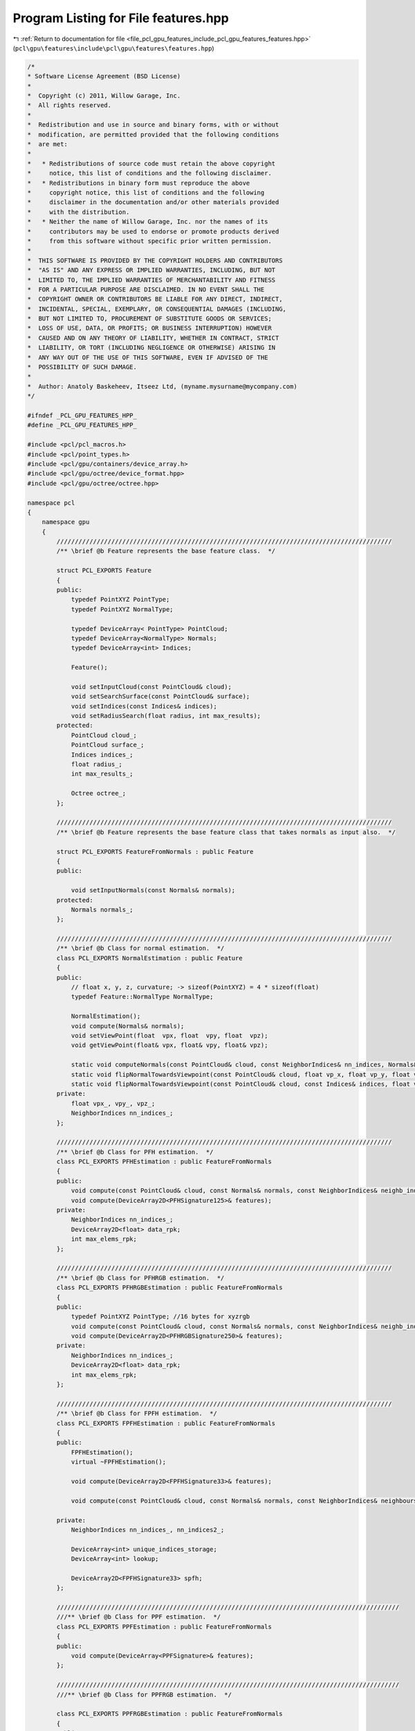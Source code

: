 
.. _program_listing_file_pcl_gpu_features_include_pcl_gpu_features_features.hpp:

Program Listing for File features.hpp
=====================================

|exhale_lsh| :ref:`Return to documentation for file <file_pcl_gpu_features_include_pcl_gpu_features_features.hpp>` (``pcl\gpu\features\include\pcl\gpu\features\features.hpp``)

.. |exhale_lsh| unicode:: U+021B0 .. UPWARDS ARROW WITH TIP LEFTWARDS

.. code-block:: cpp

   /*
   * Software License Agreement (BSD License)
   *
   *  Copyright (c) 2011, Willow Garage, Inc.
   *  All rights reserved.
   *
   *  Redistribution and use in source and binary forms, with or without
   *  modification, are permitted provided that the following conditions
   *  are met:
   *
   *   * Redistributions of source code must retain the above copyright
   *     notice, this list of conditions and the following disclaimer.
   *   * Redistributions in binary form must reproduce the above
   *     copyright notice, this list of conditions and the following
   *     disclaimer in the documentation and/or other materials provided
   *     with the distribution.
   *   * Neither the name of Willow Garage, Inc. nor the names of its
   *     contributors may be used to endorse or promote products derived
   *     from this software without specific prior written permission.
   *
   *  THIS SOFTWARE IS PROVIDED BY THE COPYRIGHT HOLDERS AND CONTRIBUTORS
   *  "AS IS" AND ANY EXPRESS OR IMPLIED WARRANTIES, INCLUDING, BUT NOT
   *  LIMITED TO, THE IMPLIED WARRANTIES OF MERCHANTABILITY AND FITNESS
   *  FOR A PARTICULAR PURPOSE ARE DISCLAIMED. IN NO EVENT SHALL THE
   *  COPYRIGHT OWNER OR CONTRIBUTORS BE LIABLE FOR ANY DIRECT, INDIRECT,
   *  INCIDENTAL, SPECIAL, EXEMPLARY, OR CONSEQUENTIAL DAMAGES (INCLUDING,
   *  BUT NOT LIMITED TO, PROCUREMENT OF SUBSTITUTE GOODS OR SERVICES;
   *  LOSS OF USE, DATA, OR PROFITS; OR BUSINESS INTERRUPTION) HOWEVER
   *  CAUSED AND ON ANY THEORY OF LIABILITY, WHETHER IN CONTRACT, STRICT
   *  LIABILITY, OR TORT (INCLUDING NEGLIGENCE OR OTHERWISE) ARISING IN
   *  ANY WAY OUT OF THE USE OF THIS SOFTWARE, EVEN IF ADVISED OF THE
   *  POSSIBILITY OF SUCH DAMAGE.
   *
   *  Author: Anatoly Baskeheev, Itseez Ltd, (myname.mysurname@mycompany.com)
   */
   
   #ifndef _PCL_GPU_FEATURES_HPP_
   #define _PCL_GPU_FEATURES_HPP_
   
   #include <pcl/pcl_macros.h>
   #include <pcl/point_types.h>
   #include <pcl/gpu/containers/device_array.h>
   #include <pcl/gpu/octree/device_format.hpp>
   #include <pcl/gpu/octree/octree.hpp>
   
   namespace pcl
   {
       namespace gpu
       {
           ////////////////////////////////////////////////////////////////////////////////////////////  
           /** \brief @b Feature represents the base feature class.  */
   
           struct PCL_EXPORTS Feature
           {
           public:
               typedef PointXYZ PointType;
               typedef PointXYZ NormalType;
   
               typedef DeviceArray< PointType> PointCloud;
               typedef DeviceArray<NormalType> Normals;
               typedef DeviceArray<int> Indices;
   
               Feature();
   
               void setInputCloud(const PointCloud& cloud);
               void setSearchSurface(const PointCloud& surface);
               void setIndices(const Indices& indices);
               void setRadiusSearch(float radius, int max_results);
           protected:
               PointCloud cloud_;
               PointCloud surface_;
               Indices indices_;
               float radius_;
               int max_results_;
   
               Octree octree_;
           };
   
           ////////////////////////////////////////////////////////////////////////////////////////////  
           /** \brief @b Feature represents the base feature class that takes normals as input also.  */
   
           struct PCL_EXPORTS FeatureFromNormals : public Feature
           {
           public:
   
               void setInputNormals(const Normals& normals);
           protected:
               Normals normals_;
           };
   
           ////////////////////////////////////////////////////////////////////////////////////////////  
           /** \brief @b Class for normal estimation.  */
           class PCL_EXPORTS NormalEstimation : public Feature
           {
           public:
               // float x, y, z, curvature; -> sizeof(PointXYZ) = 4 * sizeof(float)            
               typedef Feature::NormalType NormalType; 
   
               NormalEstimation();
               void compute(Normals& normals);
               void setViewPoint(float  vpx, float  vpy, float  vpz);  
               void getViewPoint(float& vpx, float& vpy, float& vpz);      
   
               static void computeNormals(const PointCloud& cloud, const NeighborIndices& nn_indices, Normals& normals);
               static void flipNormalTowardsViewpoint(const PointCloud& cloud, float vp_x, float vp_y, float vp_z, Normals& normals);            
               static void flipNormalTowardsViewpoint(const PointCloud& cloud, const Indices& indices, float vp_x, float vp_y, float vp_z, Normals& normals);
           private:              
               float vpx_, vpy_, vpz_;
               NeighborIndices nn_indices_;
           };        
   
           ////////////////////////////////////////////////////////////////////////////////////////////  
           /** \brief @b Class for PFH estimation.  */
           class PCL_EXPORTS PFHEstimation : public FeatureFromNormals
           {
           public:
               void compute(const PointCloud& cloud, const Normals& normals, const NeighborIndices& neighb_indices, DeviceArray2D<PFHSignature125>& features);
               void compute(DeviceArray2D<PFHSignature125>& features);
           private:
               NeighborIndices nn_indices_;
               DeviceArray2D<float> data_rpk;
               int max_elems_rpk;
           };
   
           ////////////////////////////////////////////////////////////////////////////////////////////  
           /** \brief @b Class for PFHRGB estimation.  */
           class PCL_EXPORTS PFHRGBEstimation : public FeatureFromNormals
           {
           public:
               typedef PointXYZ PointType; //16 bytes for xyzrgb
               void compute(const PointCloud& cloud, const Normals& normals, const NeighborIndices& neighb_indices, DeviceArray2D<PFHRGBSignature250>& features);
               void compute(DeviceArray2D<PFHRGBSignature250>& features);
           private:
               NeighborIndices nn_indices_;
               DeviceArray2D<float> data_rpk;
               int max_elems_rpk;
           };
   
           ////////////////////////////////////////////////////////////////////////////////////////////  
           /** \brief @b Class for FPFH estimation.  */
           class PCL_EXPORTS FPFHEstimation : public FeatureFromNormals
           {
           public:
               FPFHEstimation();
               virtual ~FPFHEstimation();
   
               void compute(DeviceArray2D<FPFHSignature33>& features);
   
               void compute(const PointCloud& cloud, const Normals& normals, const NeighborIndices& neighbours, DeviceArray2D<FPFHSignature33>& features);
   
           private:
               NeighborIndices nn_indices_, nn_indices2_;
   
               DeviceArray<int> unique_indices_storage;
               DeviceArray<int> lookup;
   
               DeviceArray2D<FPFHSignature33> spfh;
           };      
   
           //////////////////////////////////////////////////////////////////////////////////////////////  
           ///** \brief @b Class for PPF estimation.  */
           class PCL_EXPORTS PPFEstimation : public FeatureFromNormals
           {
           public:
               void compute(DeviceArray<PPFSignature>& features);
           };
   
           //////////////////////////////////////////////////////////////////////////////////////////////  
           ///** \brief @b Class for PPFRGB estimation.  */
   
           class PCL_EXPORTS PPFRGBEstimation : public FeatureFromNormals
           {
           public:
   
               typedef PointXYZ PointType; //16 bytes for xyzrgb
               void compute(DeviceArray<PPFRGBSignature>& features);
           };
   
           //////////////////////////////////////////////////////////////////////////////////////////////  
           ///** \brief @b Class for PPFRGBRegion estimation.  */
   
           class PCL_EXPORTS PPFRGBRegionEstimation : public FeatureFromNormals
           {
           public:
               typedef PointXYZ PointType; //16 bytes for xyzrgb
               void compute(DeviceArray<PPFRGBSignature>& features);
   
           private:
               NeighborIndices nn_indices_;
           }; 
   
   
           //////////////////////////////////////////////////////////////////////////////////////////////
           ///** \brief @b Class for PPFRGBRegion estimation.  */
   
           class PCL_EXPORTS PrincipalCurvaturesEstimation : public FeatureFromNormals
           {
           public:
   
               void compute(DeviceArray<PrincipalCurvatures>& features);                    
           private:
               NeighborIndices nn_indices_;
               DeviceArray2D<float> proj_normals_buf;
           }; 
   
   
           //////////////////////////////////////////////////////////////////////////////////////////////  
           ///** \brief @b Class for Viewpoint Feature Histogramm estimation.  */
   
           class PCL_EXPORTS VFHEstimation : public FeatureFromNormals
           {
           public:
   
               enum
               {
                   BINS1_F1 = 45,
                   BINT2_F2 = 45,
                   BINS3_F3 = 45,
                   BINS4_F4 = 45,
                   BINS_VP = 128
               };
   
               VFHEstimation();
   
               void setViewPoint(float  vpx, float  vpy, float  vpz);  
               void getViewPoint(float& vpx, float& vpy, float& vpz);      
   
               void setUseGivenNormal (bool use);
               void setNormalToUse (const NormalType& normal);
               void setUseGivenCentroid (bool use);
               void setCentroidToUse (const PointType& centroid);
   
               void setNormalizeBins (bool normalize);
               void setNormalizeDistance (bool normalize);
               void setFillSizeComponent (bool fill_size);
   
               void compute(DeviceArray<VFHSignature308>& feature);
           private:
   
               float vpx_, vpy_, vpz_;
   
               bool use_given_normal_;
               bool use_given_centroid_;
               bool normalize_bins_;
               bool normalize_distances_;
               bool size_component_;
   
               NormalType normal_to_use_;
               PointType centroid_to_use_;
           }; 
   
   
           //////////////////////////////////////////////////////////////////////////////////////////////
           ///** \brief @b Class for SpinImages estimation.  */
   
           class PCL_EXPORTS SpinImageEstimation : public FeatureFromNormals
           {
           public:  
               typedef Histogram<153> SpinImage;
   
               SpinImageEstimation (unsigned int image_width = 8,
                   double support_angle_cos = 0.0,   // when 0, this is bogus, so not applied
                   unsigned int min_pts_neighb = 0);
               
               void setImageWidth (unsigned int bin_count);            
               void setSupportAngle (float support_angle_cos);                        
               void setMinPointCountInNeighbourhood (unsigned int min_pts_neighb);            
               void setInputWithNormals (const PointCloud& input, const Normals& normals);                        
               void setSearchSurfaceWithNormals (const PointCloud& surface, const Normals& normals);
               
               void setRotationAxis (const NormalType& axis);
               void setInputRotationAxes (const Normals& axes);            
               void useNormalsAsRotationAxis();
               void setAngularDomain (bool is_angular = true);
               void setRadialStructure (bool is_radial = true);
   
               void compute(DeviceArray2D<SpinImage>& features, DeviceArray<unsigned char>& mask);
           
           private:            
               Normals input_normals_;
               Normals rotation_axes_cloud_;
   
               bool is_angular_;
   
               NormalType rotation_axis_;
               bool use_custom_axis_;
         
         /* use input normals as rotation axes*/
               bool use_custom_axes_cloud_; 
   
               bool is_radial_;
   
               unsigned int image_width_;
               float support_angle_cos_;
               unsigned int min_pts_neighb_;
   
               bool fake_surface_;
   
         NeighborIndices nn_indices_;
           };
       }
   };
   
   #endif /* _PCL_GPU_FEATURES_HPP_ */
   
   
